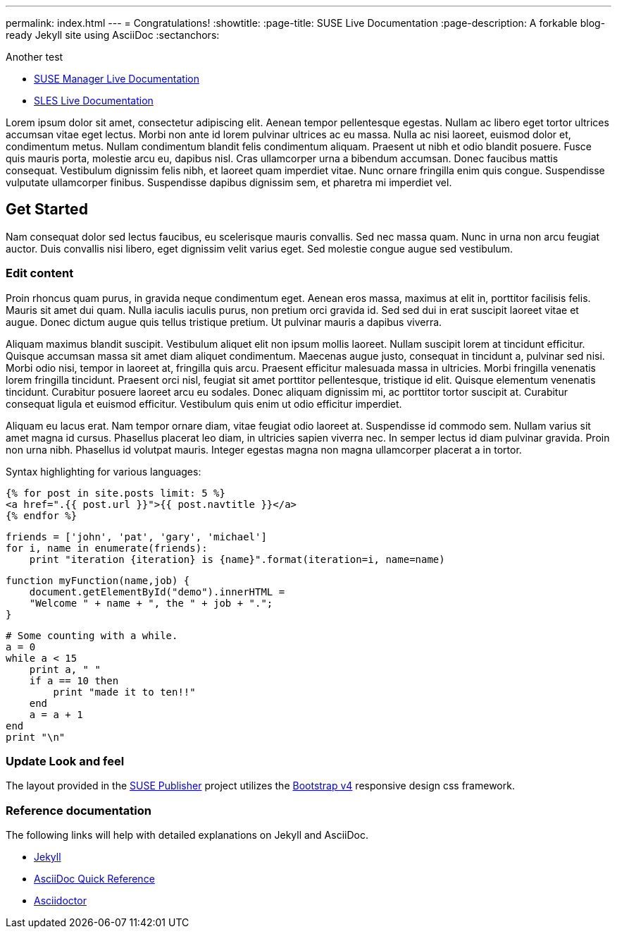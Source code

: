 ---
permalink: index.html
---
= Congratulations!
:showtitle:
:page-title: SUSE Live Documentation
:page-description: A forkable blog-ready Jekyll site using AsciiDoc
:sectanchors:

Another test

- link:manager-index.html[SUSE Manager Live Documentation]

- link:sles-index.html[SLES Live Documentation]


Lorem ipsum dolor sit amet, consectetur adipiscing elit. Aenean tempor pellentesque egestas. Nullam ac libero eget tortor ultrices accumsan vitae eget lectus. Morbi non ante id lorem pulvinar ultrices ac eu massa. Nulla ac nisi laoreet, euismod dolor et, condimentum metus. Nullam condimentum blandit felis condimentum aliquam. Praesent ut nibh et odio blandit posuere. Fusce quis mauris porta, molestie arcu eu, dapibus nisl. Cras ullamcorper urna a bibendum accumsan. Donec faucibus mattis consequat. Vestibulum dignissim felis nibh, et laoreet quam imperdiet vitae. Nunc ornare fringilla enim quis congue. Suspendisse vulputate ullamcorper finibus. Suspendisse dapibus dignissim sem, et pharetra mi imperdiet vel.


==  Get Started


Nam consequat dolor sed lectus faucibus, eu scelerisque mauris convallis. Sed nec massa quam. Nunc in urna non arcu feugiat auctor. Duis convallis nisi libero, eget dignissim velit varius eget. Sed molestie congue augue sed vestibulum.

=== Edit content

Proin rhoncus quam purus, in gravida neque condimentum eget. Aenean eros massa, maximus at elit in, porttitor facilisis felis. Mauris sit amet dui quam. Nulla iaculis iaculis purus, non pretium orci gravida id. Sed sed dui in erat suscipit laoreet vitae et augue. Donec dictum augue quis tellus tristique pretium. Ut pulvinar mauris a dapibus viverra.

Aliquam maximus blandit suscipit. Vestibulum aliquet elit non ipsum mollis laoreet. Nullam suscipit lorem at tincidunt efficitur. Quisque accumsan massa sit amet diam aliquet condimentum. Maecenas augue justo, consequat in tincidunt a, pulvinar sed nisi. Morbi odio nisi, tempor in laoreet at, fringilla quis arcu. Praesent efficitur malesuada massa in ultricies. Morbi fringilla venenatis lorem fringilla tincidunt. Praesent orci nisl, feugiat sit amet porttitor pellentesque, tristique id elit. Quisque elementum venenatis tincidunt. Curabitur posuere laoreet arcu eu sodales. Donec aliquam dignissim mi, ac porttitor tortor suscipit at. Curabitur consequat ligula et euismod efficitur. Vestibulum quis enim ut odio efficitur imperdiet.

Aliquam eu lacus erat. Nam tempor ornare diam, vitae feugiat odio laoreet at. Suspendisse id commodo sem. Nullam varius sit amet magna id cursus. Phasellus placerat leo diam, in ultricies sapien viverra nec. In semper lectus id diam pulvinar gravida. Proin non urna nibh. Phasellus id volutpat mauris. Integer egestas magna non magna ullamcorper placerat a in tortor.

Syntax highlighting for various languages:


[source, html]
----
{% for post in site.posts limit: 5 %}
<a href=".{{ post.url }}">{{ post.navtitle }}</a>
{% endfor %}
----

[source, python]
----
friends = ['john', 'pat', 'gary', 'michael']
for i, name in enumerate(friends):
    print "iteration {iteration} is {name}".format(iteration=i, name=name)
----

[source, javascript]
----
function myFunction(name,job) {
    document.getElementById("demo").innerHTML =
    "Welcome " + name + ", the " + job + ".";
}
----


[source, ruby]
----
# Some counting with a while.
a = 0
while a < 15
    print a, " "
    if a == 10 then
        print "made it to ten!!"
    end
    a = a + 1
end
print "\n"
----

=== Update Look and feel

The layout provided in the https://github.com/jcayouette/suse-publisher[SUSE Publisher] project utilizes the http://getbootstrap.com/[Bootstrap v4] responsive design css framework.


=== Reference documentation

The following links will help with detailed explanations on Jekyll and AsciiDoc.

* http://jekyllrb.com[Jekyll]
* http://asciidoctor.org/docs/asciidoc-syntax-quick-reference/[AsciiDoc Quick Reference]
* http://asciidoctor.org[Asciidoctor]
